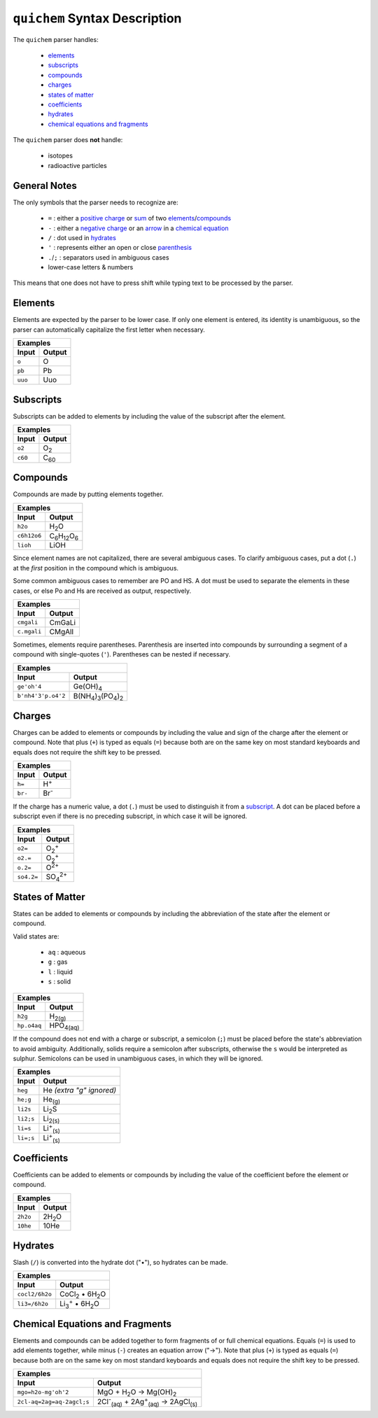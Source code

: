 ==============================
``quichem`` Syntax Description
==============================

The ``quichem`` parser handles:

    - `elements`_
    - `subscripts`_
    - `compounds`_
    - `charges`_
    - `states of matter`_
    - `coefficients`_
    - hydrates_
    - `chemical equations and fragments`_

The ``quichem`` parser does **not** handle:

    - isotopes
    - radioactive particles

General Notes
-------------
The only symbols that the parser needs to recognize are:

    + ``=`` : either a `positive charge`_ or sum_ of two elements_/compounds_
    + ``-`` : either a `negative charge`_ or an `arrow`_ in a `chemical equation`_
    + ``/`` : dot used in hydrates_
    + ``'`` : represents either an open or close parenthesis_
    + ``.``/``;`` : separators used in ambiguous cases
    + lower-case letters & numbers

This means that one does not have to press shift while typing text to be
processed by the parser.


Elements
--------
Elements are expected by the parser to be lower case. If only one element
is entered, its identity is unambiguous, so the parser can automatically
capitalize the first letter when necessary.

========  ======
Examples
----------------
Input     Output
========  ======
``o``     O
``pb``    Pb
``uuo``   Uuo
========  ======


.. _subscript:

Subscripts
----------
Subscripts can be added to elements by including the value of the subscript
after the element.

========  ============
Examples
----------------------
Input     Output
========  ============
``o2``    O\ :sub:`2`
``c60``   C\ :sub:`60`
========  ============


Compounds
---------
Compounds are made by putting elements together.

===========  ======================================
Examples
---------------------------------------------------
Input        Output
===========  ======================================
``h2o``      H\ :sub:`2`\ O
``c6h12o6``  C\ :sub:`6`\ H\ :sub:`12`\ O\ :sub:`6`
``lioh``     LiOH
===========  ======================================

Since element names are not capitalized, there are several ambiguous cases.
To clarify ambiguous cases, put a dot (``.``) at the *first* position in the
compound which is ambiguous.

Some common ambiguous cases to remember are PO and HS. A dot must be used to
separate the elements in these cases, or else Po and Hs are received as
output, respectively.

===========  ======
Examples
-------------------
Input        Output
===========  ======
``cmgali``   CmGaLi
``c.mgali``  CMgAlI
===========  ======

.. _parenthesis:

Sometimes, elements require parentheses. Parenthesis are inserted into
compounds by surrounding a segment of a compound with single-quotes (``'``).
Parentheses can be nested if necessary.

==================  =======================================================
Examples
---------------------------------------------------------------------------
Input               Output
==================  =======================================================
``ge'oh'4``         Ge(OH)\ :sub:`4`
``b'nh4'3'p.o4'2``  B(NH\ :sub:`4`\ )\ :sub:`3`\ (PO\ :sub:`4`\ )\ :sub:`2`
==================  =======================================================


.. _`positive charge`:
.. _`negative charge`:

Charges
-------
Charges can be added to elements or compounds by including the value and sign
of the charge after the element or compound. |plus_note|

========  ============
Examples
----------------------
Input     Output
========  ============
``h=``    H\ :sup:`+`
``br-``   Br\ :sup:`-`
========  ============

If the charge has a numeric value, a dot (``.``) must be used to distinguish
it from a subscript_. A dot can be placed before a subscript even if there
is no preceding subscript, in which case it will be ignored.

==========  =======================
Examples
-----------------------------------
Input       Output
==========  =======================
``o2=``     O\ :sub:`2`\ :sup:`+`
``o2.=``    O\ :sub:`2`\ :sup:`+`
``o.2=``    O\ :sup:`2+`
``so4.2=``  SO\ :sub:`4`\ :sup:`2+`
==========  =======================


States of Matter
----------------
States can be added to elements or compounds by including the abbreviation of
the state after the element or compound.

Valid states are:

    - ``aq`` : aqueous
    - ``g`` : gas
    - ``l`` : liquid
    - ``s`` : solid

===========  =================
Examples
------------------------------
Input        Output
===========  =================
``h2g``      H\ :sub:`2(g)`
``hp.o4aq``  HPO\ :sub:`4(aq)`
===========  =================

If the compound does not end with a charge or subscript, a semicolon (``;``)
must be placed before the state's abbreviation to avoid ambiguity.
Additionally, solids require a semicolon after subscripts, otherwise the
``s`` would be interpreted as sulphur. Semicolons can be used in unambiguous
cases, in which they will be ignored.

=========  =========================
Examples
------------------------------------
Input      Output
=========  =========================
``heg``    He  *(extra "g" ignored)*
``he;g``   He\ :sub:`(g)`
``li2s``   Li\ :sub:`2`\ S
``li2;s``  Li\ :sub:`2(s)`
``li=s``   Li\ :sup:`+`\ :sub:`(s)`
``li=;s``  Li\ :sup:`+`\ :sub:`(s)`
=========  =========================


Coefficients
------------
Coefficients can be added to elements or compounds by including the value of
the coefficient before the element or compound.

========  ===============
Examples
-------------------------
Input     Output
========  ===============
``2h2o``  2H\ :sub:`2`\ O
``10he``  10He
========  ===============


Hydrates
--------
Slash (``/``) is converted into the hydrate dot ("•"), so hydrates can be
made.

==============  ===========================================
Examples
-----------------------------------------------------------
Input           Output
==============  ===========================================
``cocl2/6h2o``  CoCl\ :sub:`2`\  • 6H\ :sub:`2`\ O
``li3=/6h2o``   Li\ :sub:`3`\ :sup:`+`\  • 6H\ :sub:`2`\ O
==============  ===========================================


.. _sum:
.. _arrow:
.. _`chemical equation`:

Chemical Equations and Fragments
--------------------------------
Elements and compounds can be added together to form fragments of or full
chemical equations. Equals (``=``) is used to add elements together, while
minus (``-``) creates an equation arrow ("→"). |plus_note|

=========================  ===============================================================================
Examples
----------------------------------------------------------------------------------------------------------
Input                      Output
=========================  ===============================================================================
``mgo=h2o-mg'oh'2``        MgO + H\ :sub:`2`\ O → Mg(OH)\ :sub:`2`
``2cl-aq=2ag=aq-2agcl;s``  2Cl\ :sup:`-`\ :sub:`(aq)`\  + 2Ag\ :sup:`+`\ :sub:`(aq)`\  → 2AgCl\ :sub:`(s)`
=========================  ===============================================================================

.. |plus_note| replace::

    Note that plus (``+``) is typed as equals (``=``) because both are on the
    same key on most standard keyboards and equals does not require the shift
    key to be pressed.
